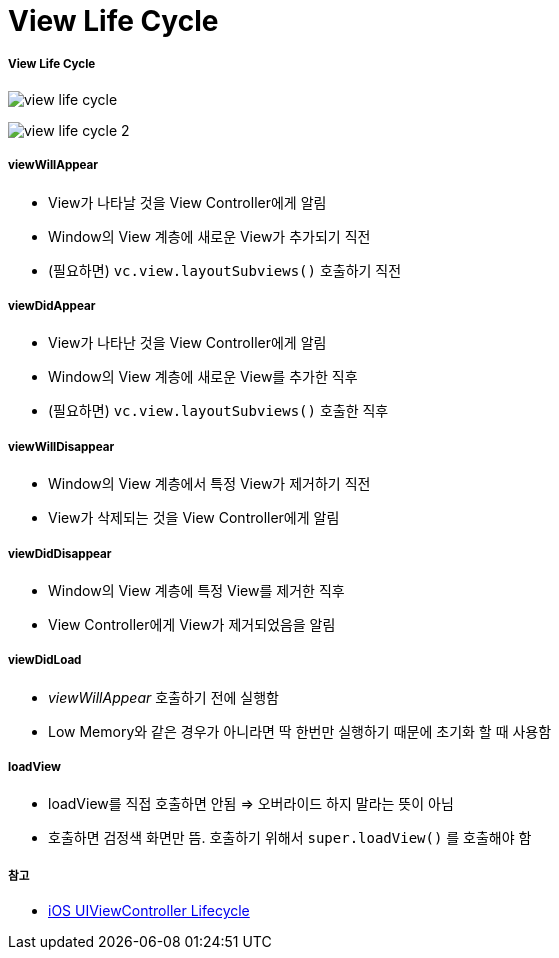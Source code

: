 = View Life Cycle

===== View Life Cycle
image:./image/view-life-cycle.png[]

image:./image/view-life-cycle-2.jpg[]

===== viewWillAppear
* View가 나타날 것을 View Controller에게 알림
* Window의 View 계층에 새로운 View가 추가되기 직전
* (필요하면) `vc.view.layoutSubviews()` 호출하기 직전

===== viewDidAppear
* View가 나타난 것을 View Controller에게 알림
* Window의 View 계층에 새로운 View를 추가한 직후
* (필요하면) `vc.view.layoutSubviews()` 호출한 직후

===== viewWillDisappear
* Window의 View 계층에서 특정 View가 제거하기 직전
* View가 삭제되는 것을 View Controller에게 알림

===== viewDidDisappear
* Window의 View 계층에 특정 View를 제거한 직후
* View Controller에게 View가 제거되었음을 알림

===== viewDidLoad
* _viewWillAppear_ 호출하기 전에 실행함
* Low Memory와 같은 경우가 아니라면 딱 한번만 실행하기 때문에 초기화 할 때 사용함

===== loadView
* loadView를 직접 호출하면 안됨 => 오버라이드 하지 말라는 뜻이 아님
* 호출하면 검정색 화면만 뜸. 호출하기 위해서 `super.loadView()` 를 호출해야 함

===== 참고
* https://rdkw.wordpress.com/2013/02/24/ios-uiviewcontroller-lifecycle/[iOS UIViewController Lifecycle]